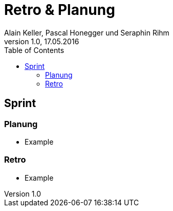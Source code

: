 Retro & Planung
===============
Alain Keller, Pascal Honegger und Seraphin Rihm
Version 1.0, 17.05.2016
:toc:

== Sprint

=== Planung
* Example

=== Retro
* Example
